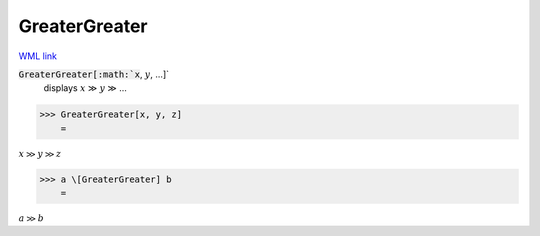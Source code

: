 GreaterGreater
==============

`WML link <https://reference.wolfram.com/language/ref/GreaterGreater.html>`_


:code:`GreaterGreater[:math:`x`, :math:`y`, ...]`
    displays :math:`x` ≫ :math:`y` ≫ ...





>>> GreaterGreater[x, y, z]
    =

:math:`x \gg y \gg z`


>>> a \[GreaterGreater] b
    =

:math:`a \gg b`


